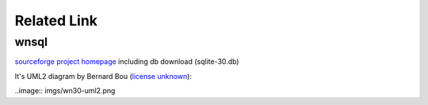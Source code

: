 Related Link
============

wnsql
-----

`sourceforge project homepage <http://wnsql.sourceforge.net/>`_
including db download (sqlite-30.db)

It's UML2 diagram by Bernard Bou
(`license unknown <http://wnsql.sourceforge.net/uml2.html>`_):

..image:: imgs/wn30-uml2.png
